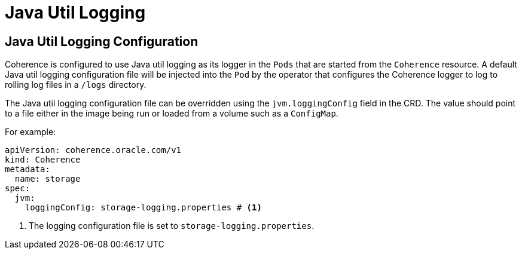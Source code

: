 ///////////////////////////////////////////////////////////////////////////////

    Copyright (c) 2020, Oracle and/or its affiliates. All rights reserved.
    Licensed under the Universal Permissive License v 1.0 as shown at
    http://oss.oracle.com/licenses/upl.

///////////////////////////////////////////////////////////////////////////////

= Java Util Logging

== Java Util Logging Configuration

Coherence is configured to use Java util logging as its logger in the `Pods` that are started from the `Coherence`
resource. A default Java util logging configuration file will be injected into the `Pod` by the operator that configures
the Coherence logger to log to rolling log files in a `/logs` directory.

The Java util logging configuration file can be overridden using the `jvm.loggingConfig` field in the CRD.
The value should point to a file either in the image being run or loaded from a volume such as a `ConfigMap`.

For example:
[source,yaml]
----
apiVersion: coherence.oracle.com/v1
kind: Coherence
metadata:
  name: storage
spec:
  jvm:
    loggingConfig: storage-logging.properties # <1>
----
<1> The logging configuration file is set to `storage-logging.properties`.

